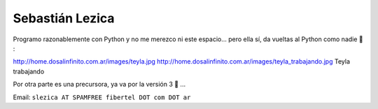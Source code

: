 
Sebastián Lezica
----------------

Programo razonablemente con Python y no me merezco ni este espacio... pero ella sí, da vueltas al Python como nadie 🙂 :

http://home.dosalinfinito.com.ar/images/teyla.jpg http://home.dosalinfinito.com.ar/images/teyla_trabajando.jpg Teyla trabajando

Por otra parte es una precursora, ya va por la versión 3 🙂 ...

Email: ``slezica AT SPAMFREE fibertel DOT com DOT ar``

